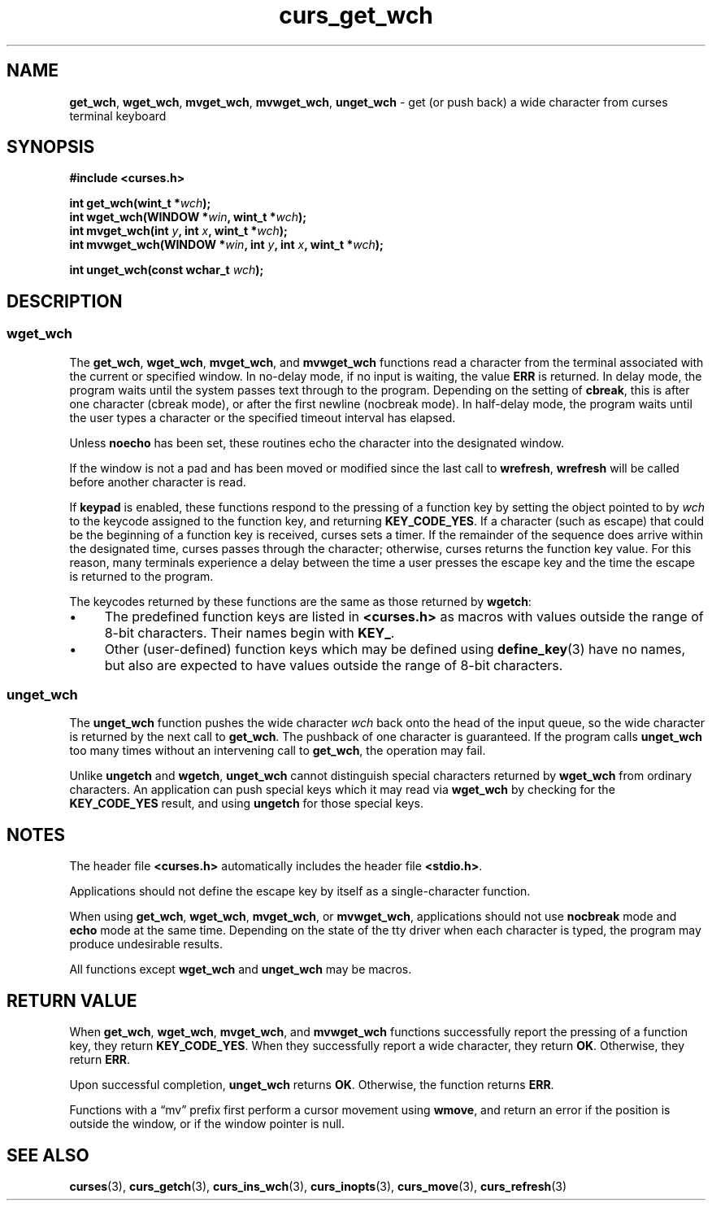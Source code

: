 .\" $OpenBSD: curs_get_wch.3,v 1.1 2010/09/06 17:26:17 nicm Exp $
.\"***************************************************************************
.\" Copyright 2018-2021,2022 Thomas E. Dickey                                *
.\" Copyright 2002-2016,2017 Free Software Foundation, Inc.                  *
.\"                                                                          *
.\" Permission is hereby granted, free of charge, to any person obtaining a  *
.\" copy of this software and associated documentation files (the            *
.\" "Software"), to deal in the Software without restriction, including      *
.\" without limitation the rights to use, copy, modify, merge, publish,      *
.\" distribute, distribute with modifications, sublicense, and/or sell       *
.\" copies of the Software, and to permit persons to whom the Software is    *
.\" furnished to do so, subject to the following conditions:                 *
.\"                                                                          *
.\" The above copyright notice and this permission notice shall be included  *
.\" in all copies or substantial portions of the Software.                   *
.\"                                                                          *
.\" THE SOFTWARE IS PROVIDED "AS IS", WITHOUT WARRANTY OF ANY KIND, EXPRESS  *
.\" OR IMPLIED, INCLUDING BUT NOT LIMITED TO THE WARRANTIES OF               *
.\" MERCHANTABILITY, FITNESS FOR A PARTICULAR PURPOSE AND NONINFRINGEMENT.   *
.\" IN NO EVENT SHALL THE ABOVE COPYRIGHT HOLDERS BE LIABLE FOR ANY CLAIM,   *
.\" DAMAGES OR OTHER LIABILITY, WHETHER IN AN ACTION OF CONTRACT, TORT OR    *
.\" OTHERWISE, ARISING FROM, OUT OF OR IN CONNECTION WITH THE SOFTWARE OR    *
.\" THE USE OR OTHER DEALINGS IN THE SOFTWARE.                               *
.\"                                                                          *
.\" Except as contained in this notice, the name(s) of the above copyright   *
.\" holders shall not be used in advertising or otherwise to promote the     *
.\" sale, use or other dealings in this Software without prior written       *
.\" authorization.                                                           *
.\"***************************************************************************
.\"
.\" $Id: curs_get_wch.3,v 1.1 2010/09/06 17:26:17 nicm Exp $
.TH curs_get_wch 3 2022-02-12 "ncurses 6.4" "Library calls"
.na
.hy 0
.ie \n(.g .ds `` \(lq
.el       .ds `` ``
.ie \n(.g .ds '' \(rq
.el       .ds '' ''
.de bP
.ie n  .IP \(bu 4
.el    .IP \(bu 2
..
.SH NAME
\fBget_wch\fP,
\fBwget_wch\fP,
\fBmvget_wch\fP,
\fBmvwget_wch\fP,
\fBunget_wch\fP \- get (or push back) a wide character from curses terminal keyboard
.ad
.hy
.SH SYNOPSIS
\fB#include <curses.h>\fP
.sp
\fBint get_wch(wint_t *\fIwch\fB);\fR
.br
\fBint wget_wch(WINDOW *\fIwin\fB, wint_t *\fIwch\fB);\fR
.br
\fBint mvget_wch(int \fIy\fB, int \fIx\fB, wint_t *\fIwch\fB);\fR
.br
\fBint mvwget_wch(WINDOW *\fIwin\fB, int \fIy\fB, int \fIx\fB, wint_t *\fIwch\fB);\fR
.sp
\fBint unget_wch(const wchar_t \fIwch\fB);\fR
.SH DESCRIPTION
.SS wget_wch
The
\fBget_wch\fP,
\fBwget_wch\fP,
\fBmvget_wch\fP, and
\fBmvwget_wch\fP
functions read a character
from the terminal associated with the current or specified window.
In no-delay mode,
if no input is waiting, the value \fBERR\fP is returned.
In delay mode,
the program waits until the system passes text through to the program.
Depending on the setting of \fBcbreak\fP,
this is after one character (cbreak mode),
or after the first newline (nocbreak mode).
In half-delay mode,
the program waits until the user types a character or the specified
timeout interval has elapsed.
.PP
Unless \fBnoecho\fP has been set,
these routines echo the character into the designated window.
.PP
If the window is not a pad and has been moved or modified since the
last call to \fBwrefresh\fP,
\fBwrefresh\fP will be called before another character is read.
.PP
If \fBkeypad\fP is enabled,
these functions respond to
the pressing of a function key by setting the object pointed to by
\fIwch\fP
to the keycode assigned to the function key,
and returning \fBKEY_CODE_YES\fP.
If a character (such as escape) that could be the
beginning of a function key is received, curses sets a timer.
If the remainder
of the sequence does arrive within the designated time, curses passes through
the character; otherwise, curses returns the function key value.
For this
reason, many terminals experience a delay between the time a user presses
the escape key and the time the escape is returned to the program.
.PP
The keycodes returned by these functions are the same as those
returned by \fBwgetch\fP:
.bP
The predefined function
keys are listed in \fB<curses.h>\fP as macros with values outside the range
of 8-bit characters.
Their names begin with \fBKEY_\fP.
.bP
Other (user-defined) function keys
which may be defined using \fBdefine_key\fP(3) have no names,
but also are expected to have values outside the range of 8-bit characters.
.SS unget_wch
The
\fBunget_wch\fP
function pushes the wide character
\fIwch\fP
back onto the head of the input queue, so the wide character
is returned by the next call to
\fBget_wch\fP.
The pushback of
one character is guaranteed.
If the program calls
\fBunget_wch\fP
too many times without an intervening call to
\fBget_wch\fP,
the operation may fail.
.PP
Unlike \fBungetch\fP and \fBwgetch\fP,
\fBunget_wch\fP cannot distinguish special characters
returned by \fBwget_wch\fP from ordinary characters.
An application can push special keys
which it may read via \fBwget_wch\fP
by checking for the \fBKEY_CODE_YES\fP result,
and using \fBungetch\fP for those special keys.
.SH NOTES
The header file
\fB<curses.h>\fP
automatically
includes the header file
\fB<stdio.h>\fP.
.PP
Applications should not define the escape key by itself as a single-character
function.
.PP
When using
\fBget_wch\fP,
\fBwget_wch\fP,
\fBmvget_wch\fP, or
\fBmvwget_wch\fP, applications should
not use
\fBnocbreak\fP
mode and
\fBecho\fP
mode
at the same time.
Depending on the state of the tty driver when each character
is typed, the program may produce undesirable results.
.PP
All functions except \fBwget_wch\fP and \fBunget_wch\fP
may be macros.
.SH RETURN VALUE
When
\fBget_wch\fP,
\fBwget_wch\fP,
\fBmvget_wch\fP, and
\fBmvwget_wch\fP
functions successfully
report the pressing of a function key, they return
\fBKEY_CODE_YES\fP.
When they successfully report a wide character, they return
\fBOK\fP.
Otherwise, they return
\fBERR\fP.
.PP
Upon successful completion,
\fBunget_wch\fP
returns
\fBOK\fP.
Otherwise, the function returns
\fBERR\fP.
.PP
Functions with a \*(``mv\*('' prefix first perform a cursor movement using
\fBwmove\fP, and return an error if the position is outside the window,
or if the window pointer is null.
.SH SEE ALSO
\fBcurses\fP(3),
\fBcurs_getch\fP(3),
\fBcurs_ins_wch\fP(3),
\fBcurs_inopts\fP(3),
\fBcurs_move\fP(3),
\fBcurs_refresh\fP(3)
